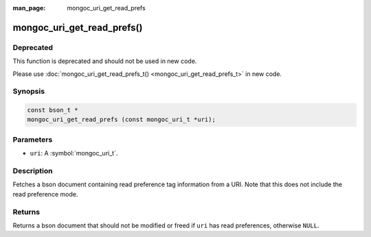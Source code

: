 :man_page: mongoc_uri_get_read_prefs

mongoc_uri_get_read_prefs()
===========================

Deprecated
----------

This function is deprecated and should not be used in new code.

Please use :doc:`mongoc_uri_get_read_prefs_t() <mongoc_uri_get_read_prefs_t>` in new code.

Synopsis
--------

.. code-block:: c

  const bson_t *
  mongoc_uri_get_read_prefs (const mongoc_uri_t *uri);

Parameters
----------

* ``uri``: A :symbol:`mongoc_uri_t`.

Description
-----------

Fetches a bson document containing read preference tag information from a URI. Note that this does not include the read preference mode.

Returns
-------

Returns a bson document that should not be modified or freed if ``uri`` has read preferences, otherwise ``NULL``.

